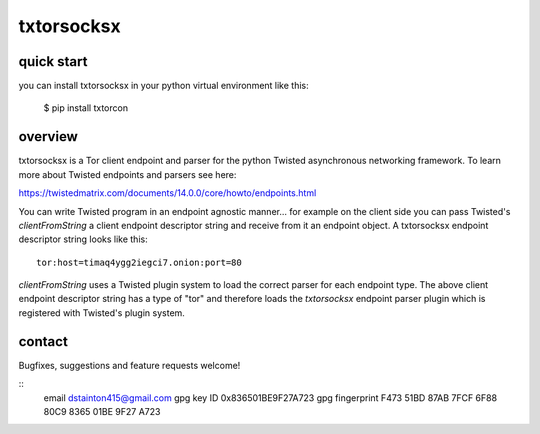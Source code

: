 
===========
txtorsocksx
===========


quick start
-----------

you can install txtorsocksx in your python virtual environment like this:

   $ pip install txtorcon


overview
--------

txtorsocksx is a Tor client endpoint and parser for the python Twisted
asynchronous networking framework. To learn more about Twisted endpoints
and parsers see here:

https://twistedmatrix.com/documents/14.0.0/core/howto/endpoints.html

You can write Twisted program in an endpoint agnostic manner... for example
on the client side you can pass Twisted's `clientFromString` a client endpoint
descriptor string and receive from it an endpoint object. A txtorsocksx endpoint
descriptor string looks like this::

    tor:host=timaq4ygg2iegci7.onion:port=80

`clientFromString` uses a Twisted plugin system to load the correct parser
for each endpoint type. The above client endpoint descriptor string has a type
of "tor" and therefore loads the  `txtorsocksx` endpoint parser plugin which is
registered with Twisted's plugin system.


contact
-------

Bugfixes, suggestions and feature requests welcome!

::
  email dstainton415@gmail.com
  gpg key ID 0x836501BE9F27A723
  gpg fingerprint F473 51BD 87AB 7FCF 6F88  80C9 8365 01BE 9F27 A723


